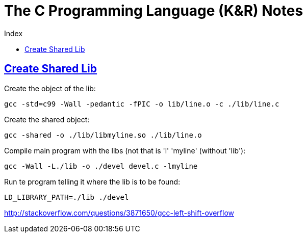 = The C Programming Language (K&R) Notes
:source-highlighter: pygments
:pygments-css: class
:toc: left
:toc-title: Index
:idprefix:
:toclevels: 6
:sectlinks:
:webfonts!:
:icons: font
:figure-caption!:


== Create Shared Lib

Create the object of the lib:

    gcc -std=c99 -Wall -pedantic -fPIC -o lib/line.o -c ./lib/line.c

Create the shared object:

    gcc -shared -o ./lib/libmyline.so ./lib/line.o

Compile main program with the libs (not that is 'l' 'myline' (without 'lib'):

    gcc -Wall -L./lib -o ./devel devel.c -lmyline

Run te program telling it where the lib is to be found:

    LD_LIBRARY_PATH=./lib ./devel


http://stackoverflow.com/questions/3871650/gcc-left-shift-overflow


